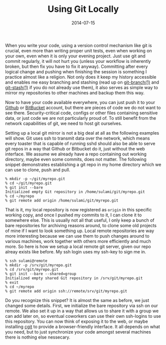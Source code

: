 #+TITLE: Using Git Locally
#+DATE: 2014-07-15

When you write your code, using a version control mechanism like git is
crucial, even more than writing proper unit tests, even when working on
your own, even when it is only your evening project. Just use git and
commit regularly, it will not hurt you (unless your workflow is
inherently broken, but then fix you have to fix it anyway). Committing
after every logical change and pushing when finishing the session is
something I practice almost like a religion. Not only does it keep my
history accessible and enables me easy branching and stashing (read up
on [[http://linux.die.net/man/1/git-branch][git-branch(1)]] and
[[http://linux.die.net/man/1/git-stash][git-stash(1)]] if you do not
already use them), it also serves as simple way to mirror my
repositories to other machines and backup them this way.

Now to have your code available everywhere, you can just push it to your
[[https://github.com][Github]] or [[https://bitbucket.org][BitBucket]]
account, but there are pieces of code we do not want to see there.
Security-critical code, configs or other files containing sensitive
data, or just code we are not particularly proud of. To still benefit
from the network capabilities of git, we need to host git ourselves.

Setting up a local git mirror is not a big deal at all as the following
examples will show. Git uses ssh to transmit data over the network,
which means every toaster that is capable of running sshd should also be
able to serve git repos in a way that Github or Bitbucket do it, just
without the web interface. We assume we already have a repo containing
out working directory, maybe even some commits, does not matter. The
following snippet demonstrates establishing a git repo in my home
directory which we can use to clone, push and pull.

#+BEGIN_EXAMPLE
  % mkdir -p ~/git/myrepo.git
  % cd ~/git/myrepo.git
  % git init --bare
  Initialized empty Git repository in /home/sulami/git/myrepo.git
  % cd ~/myrepo
  % git remote add origin /home/sulami/git/myrepo.git
#+END_EXAMPLE

That is it, my local repository is now registered as =origin= in this
specific working copy, and once I pushed my commits to it, I can clone
it to somewhere else. This is usually not all that useful, I only keep a
bunch of bare repositories for archiving reasons around, to clone some
old projects of mine if I want to look something up. Local remote
repositories are way more interesting because we can use them to push
changes around to various machines, work together with others more
efficiently and much more. So here is how we setup a local remote git
server, given our repo alreay exists like before. My ssh login uses my
ssh-key to sign me in.

#+BEGIN_EXAMPLE
  % ssh sulami@remote
  % mkdir -p /srv/git/myrepo.git
  % cd /srv/git/myrepo.git
  % git init --bare --shared=group
  Initialized empty shared Git repository in /srv/git/myrepo.git
  % exit
  % cd ~/myrepo
  % git remote add origin ssh://remote/srv/git/myrepo.git
#+END_EXAMPLE

Do you recognize this snippet? It is almost the same as before, we just
changed some details. First, we initialize the bare repository via ssh
on our remote. We also set it up in a way that allows us to share it
with a group we can add later on, so eventual coworkers can use their
own ssh-logins to use this repository. You can now think of exposing it
to the web, or maybe installing [[http://git.zx2c4.com/cgit/][cgit]] to
provide a browser-friendly interface. It all depends on what you need,
but to just synchronize your code amongst several machines there is
nothing else nessecary.